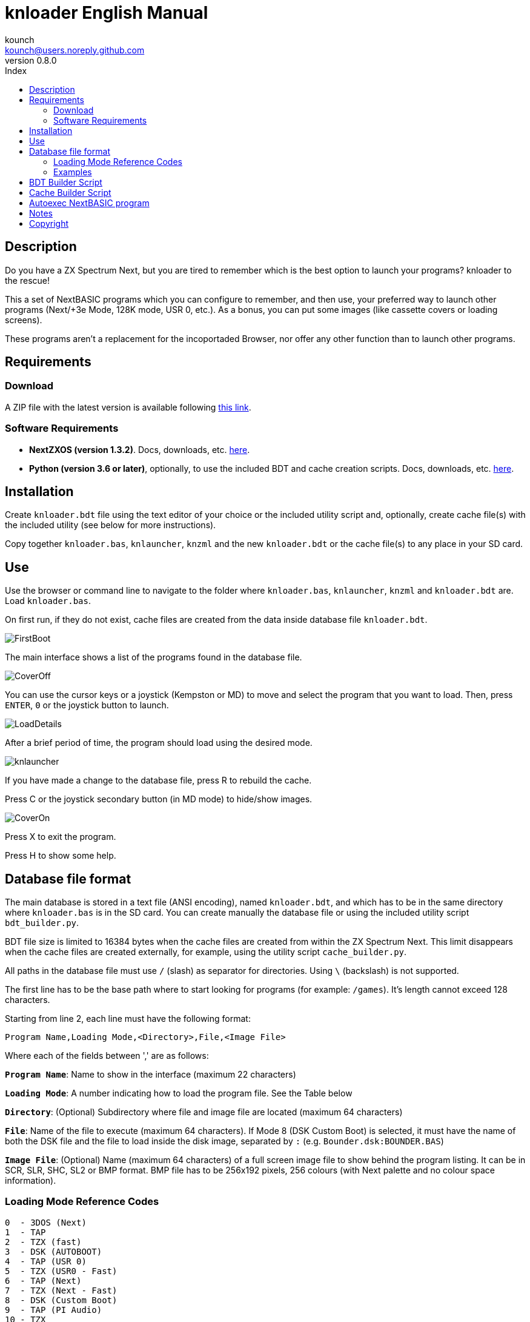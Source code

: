 = knloader English Manual
:author: kounch
:revnumber: 0.8.0
:doctype: book
:email: kounch@users.noreply.github.com
:Revision: 1.0
:description: English Manual for knloader
:keywords: Manual, English, knloader, ZX Spectrum Next, BASIC, Launcher
:icons: font 
:toc: left
:toc-title: Index
:toclevels: 4

<<<

== Description

Do you have a ZX Spectrum Next, but you are tired to remember which is the best option to launch your programs? knloader to the rescue!

This a set of NextBASIC programs which you can configure to remember, and then use, your preferred way to launch other programs (Next/+3e Mode, 128K mode, USR 0, etc.). As a bonus, you can put some images (like cassette covers or loading screens).

These programs aren't a replacement for the incoportaded Browser, nor offer any other function than to launch other programs.

== Requirements

=== Download

A ZIP file with the latest version is available following https://github.com/kounch/knloader/releases/latest[this link].

=== Software Requirements

- *NextZXOS (version 1.3.2)*. Docs, downloads, etc. https://www.specnext.com/latestdistro/[here].

- *Python (version 3.6 or later)*, optionally, to use the included BDT and cache creation scripts. Docs, downloads, etc. https://www.python.org/[here].

== Installation

Create `knloader.bdt` file using the text editor of your choice or the included utility script and, optionally, create cache file(s) with the included utility (see below for more instructions).

Copy together `knloader.bas`, `knlauncher`, `knzml` and the new `knloader.bdt` or the cache file(s) to any place in your SD card.

== Use

Use the browser or command line to navigate to the folder where `knloader.bas`, `knlauncher`, `knzml` and `knloader.bdt` are. Load `knloader.bas`.

On first run, if they do not exist, cache files are created from the data inside database file `knloader.bdt`.

[.text-center] 
image::FirstBoot.png[pdfwidth=70%]

The main interface shows a list of the programs found in the database file.

[.text-center] 
image::CoverOff.png[pdfwidth=70%]

<<<

You can use the cursor keys or a joystick (Kempston or MD) to move and select the program that you want to load. Then, press `ENTER`, `0` or the joystick button to launch.

[.text-center] 
image::LoadDetails.png[pdfwidth=70%]

After a brief period of time, the program should load using the desired mode.

[.text-center] 
image::knlauncher.png[pdfwidth=70%]

<<<

If you have made a change to the database file, press R to rebuild the cache.

Press C or the joystick secondary button (in MD mode) to hide/show images.

[.text-center] 
image::CoverOn.png[pdfwidth=70%]

Press X to exit the program.

Press H to show some help.

== Database file format

The main database is stored in a text file (ANSI encoding), named `knloader.bdt`, and which has to be in the same directory where `knloader.bas` is in the SD card. You can create manually the database file or using the included utility script `bdt_builder.py`.

BDT file size is limited to 16384 bytes when the cache files are created from within the ZX Spectrum Next. This limit disappears when the cache files are created externally, for example, using the utility script `cache_builder.py`.

All paths in the database file must use `/` (slash) as separator for directories. Using `\` (backslash) is not supported.

The first line has to be the base path where to start looking for programs (for example: `/games`). It's length cannot exceed 128 characters.

Starting from line 2, each line must have the following format:

[source]
----
Program Name,Loading Mode,<Directory>,File,<Image File>
----

Where each of the fields between ',' are as follows:

*`Program Name`*: Name to show in the interface (maximum 22 characters)

*`Loading Mode`*: A number indicating how to load the program file. See the Table below

*`Directory`*: (Optional) Subdirectory where file and image file are located (maximum 64 characters)

*`File`*: Name of the file to execute (maximum 64 characters). If Mode 8 (DSK Custom Boot) is selected, it must have the name of both the DSK file and the file to load inside the disk image, separated by `:` (e.g. `Bounder.dsk:BOUNDER.BAS`)

*`Image File`*: (Optional) Name (maximum 64 characters) of a full screen image file to show behind the program listing. It can be in SCR, SLR, SHC, SL2 or BMP format. BMP file has to be 256x192 pixels, 256 colours (with Next palette and no colour space information).

<<<

=== Loading Mode Reference Codes

    0  - 3DOS (Next)
    1  - TAP
    2  - TZX (fast)
    3  - DSK (AUTOBOOT)
    4  - TAP (USR 0)
    5  - TZX (USR0 - Fast)
    6  - TAP (Next)
    7  - TZX (Next - Fast)
    8  - DSK (Custom Boot)
    9  - TAP (PI Audio)
    10 - TZX
    11 - TAP (USR 0 - PI Audio)
    12 - TZX (USR 0)
    13 - TAP (PI Audio - Next)
    14 - TZX (Next)
    15 - NEX (Next)
    16 - Snapshot
    17 - Z-Machine Program (Next)
    18 - 3DOS

[NOTE]
====
Unless stated otherwise (e.g. on modes 6,7), all modes set the ZX Spectrum Next in 128K mode, disabling Next special hardware.

All TZX (fast) modes run at 14Mhz. Once the program is loaded, you can get back to 3.5MHz speed using the NMI menu or pressing NMI and 8 at the same time.

Mode 3 (DSK AUTOBOOT) will mount the DSK file at drive `A:` and execute `LOAD "*"`.

Mode 8 (DSK Custom Boot) will mount the DSK file at drive `A:` and execute `LOAD "diskfile"`, where `diskfile` is obtained from the `File` field.
====

<<<

=== Examples

This are all valid lines:

[source]
----
Albatrossity,1,,Albatrossity.tap

Alter Ego,4,Alter Ego,Alter Ego.tap

Altered Beast,3,Altered Beast,Altered Beast.dsk,Altered Beast.bmp

Astronut,16,../Next/,Astronut.snx
----

But these are not:

[source]
----
Albatrossity,,,Albatrossity.tap
----

(missing Load Mode Code)

[source]
----
,1,,Albatrossity.tap
----

(missing Name)

[source]
----
Albatrossity,1,,
----

(Missing File)

<<<

This is an example of a small database file:

[source]
----
/all/Games
Albatrossity,1,,Albatrossity.tap
Alter Ego,4,Alter Ego,Alter Ego.tap
Altered Beast,3,Altered Beast,Altered Beast.dsk,Altered Beast.bmp
Amaurote,2,Amaurote,Amaurote.tzx
Aquanoids,5,Aquanoids,Aquanoids.tzx
Auf Wiedersehen Monty,10,Auf Wiedersehen Monty,Auf Wiedersehen Monty - 128k.tzx
Astronut,16,../Next/,Astronut.snx
Barbarian: The Ultimate Warrior,0,Barbarian/3DOS,BARB.BAS,../Barbarian.bmp
Batty,9,Batty,Batty.tap,
Bounder,8,Bounder,Bounder.dsk:BOUNDER.BAS
Hitchhiker's Guide to The Galaxy,17,../Z-Machine,hitchhiker-r60-s861002.z3
----

So, using this example, when you choose `Barbarian: The Ultimat` in the user interface, the program will try to load `/all/Games/Barbarian/3DOS/BARB.BAS`, and it will also try to show the image located at `/all/Games/Barbarian/Barbarian.bmp`.

== BDT Builder Script

This script tries to analyze all the contents of a directory (including subdirectories), finding ZX Spectrum Next files and images, and creates a new BDT file accordingly. Python (version 3.6 or later) is needed for it to run.

The script has a rudimentary intelligence and, when there are several files with the same name but different extensions (nex, snx, tap, etc.) it selects only one of them, following this priority:

    nex >  snx > tap > bas > dsk > p > tzx > z8 > z5 > z3 > z80

The default mode for each of these file types is as follows:

[cols=2] 
|===
|Extension|Mode
|`nex`|`15`
|`snx`|`16`
|`tap`|`1`
|`bas`|`0`
|`dsk`|`3`
|`p`|`16`
|`tzx`|`2`
|`z8`|`17`
|`z5`|`17`
|`z3`|`17`
|`z80`|`16`
|===

Also, when finding several image files with different extension, only one is selected using this priority:

    bmp > sl2 > scr > slr > shr > shc

Script usage: `python3 bdt_builder.py -i INPUT_PATH [-o OUTPUT_PATH] [-c SD_PATH]`

Where `INPUT_PATH` is the path to the directory to analyze,`OUTPUT_PATH`, optionally, is the path to the new BDT file. If there is no output path argument, the BDT file is created in the current directory. Finally, `SD_PATH`, optionally, is the path in the SD where the programs are stored (first line of the BDT file). If no SD_PATH is provided, `OUTPUT_PATH` will be used.

After the BDT file is created, you can review and edit its contents with a text editor, and then copy it to your SD card, next to where `knloader.bas` is, or you can create cache data (using the Cache Builder Script) and copy it to the SD card.

== Cache Builder Script

These programs use one or more cache files inside `/tmp/knloader` in the SD card. This is necessary to speed up program execution limitations. You can let `knloader.bas` create the cache data automatically for you on first run (or using the `R` key from within the program), or you can create externally the cache using the included `cache_builder.py` script. Python (version 3.6 or later) is needed for this script to be run.

One cache file is needed for each RAM memory bank (16K) that the program uses, and a maximum of 74 programs data can be stored in one bank. This means that, at most, 2590 programs can be managed with a base ZX Spectrum Next (1MiB of RAM) or 7326 when using an expanded configuration (2MiB of RAM).

Script usage: `python3 cache_builder.py -i INPUT_PATH [-o OUTPUT_PATH]`

Where `INPUT_PATH` is the path to the DBT file, and `OUTPUT_PATH`, optionally, is the directory path where the cache data will be created. If there is no output path argument, cache data is created in the current directory.

After the cache data files are created, you have to copy them to your SD card into `/tmp/knloader`.

== Autoexec NextBASIC program

Also included there is a small `autoexec.bas` that you can use to autostart knloader when the ZX Spectrum Next is started.

To install it, rename the file `/nextzxos/autoexec.bas` in the SD card to `/nextzxos/autoexec.bas.bak`, and then copy the file `autoexec.bas` from the `utils` folder into `/nextzxos` in the SD card. Copy also all the knloader files (`knloader.bas`, `knlauncher`, `knzml` and BDT file) to a directory named `/knloader/` in the root of the SD card.

As an extra, you can use the following keys on startup to change the behaviour:

- Press `A` or the main joystick button (Kempston or MD mode) to start the original `autoexec.bas` that was renamed as `autoexec.bas.bak`
- Press Space or the secondary joystick button to start ZX Spectrum Next Browser instead of knloader

== Notes

These programs create a preferences file named `opts.tmp` inside the same folder where `knloader.bas` is installed.

== Copyright

Copyright (c) 2020 kounch

Some of the code used to launch programs has been adapted from the official NextZXOS distribution (especifically from `browser.cfg`, `tapload.bas` and `tzxload.bas`).

**_Spectrum Next_** and **_System/Next_** are © **SpecNext Ltd**.

Permission to use, copy, modify, and/or distribute this software for any purpose with or without fee is hereby granted, provided that the above copyright notice and this permission notice appear in all copies.

THE SOFTWARE IS PROVIDED "AS IS" AND THE AUTHOR DISCLAIMS ALL WARRANTIES WITH REGARD TO THIS SOFTWARE INCLUDING ALL IMPLIED WARRANTIES OF MERCHANTABILITY AND FITNESS. IN NO EVENT SHALL THE AUTHOR BE LIABLE FOR ANY SPECIAL, DIRECT, INDIRECT, OR CONSEQUENTIAL DAMAGES OR ANY DAMAGES WHATSOEVER RESULTING FROM LOSS OF USE, DATA OR PROFITS, WHETHER IN AN ACTION OF CONTRACT, NEGLIGENCE OR OTHER TORTIOUS ACTION, ARISING OUT OF OR IN CONNECTION WITH THE USE OR PERFORMANCE OF THIS SOFTWARE
